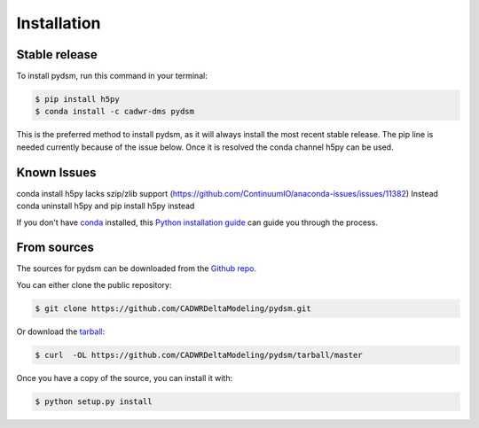 .. highlight:: shell

============
Installation
============


Stable release
--------------

To install pydsm, run this command in your terminal:

.. code-block:: console

    $ pip install h5py 
    $ conda install -c cadwr-dms pydsm

This is the preferred method to install pydsm, as it will always install the most recent stable release.
The pip line is needed currently because of the issue below. Once it is resolved the conda channel h5py can 
be used.

Known Issues
------------
conda install h5py lacks szip/zlib support (https://github.com/ContinuumIO/anaconda-issues/issues/11382)
Instead conda uninstall h5py and pip install h5py instead


If you don't have `conda`_ installed, this `Python installation guide`_ can guide
you through the process.

.. _conda: https://docs.conda.io/projects/conda/en/latest/user-guide/install/
.. _Python installation guide: http://docs.python-guide.org/en/latest/starting/installation/

From sources
------------

The sources for pydsm can be downloaded from the `Github repo`_.

You can either clone the public repository:

.. code-block:: console

    $ git clone https://github.com/CADWRDeltaModeling/pydsm.git

Or download the `tarball`_:

.. code-block:: console

    $ curl  -OL https://github.com/CADWRDeltaModeling/pydsm/tarball/master

Once you have a copy of the source, you can install it with:

.. code-block:: console

    $ python setup.py install


.. _Github repo: https://github.com/CADWRDeltaModeling/pydsm
.. _tarball: https://github.com/CADWRDeltaModeling/pydsm/tarball/master
